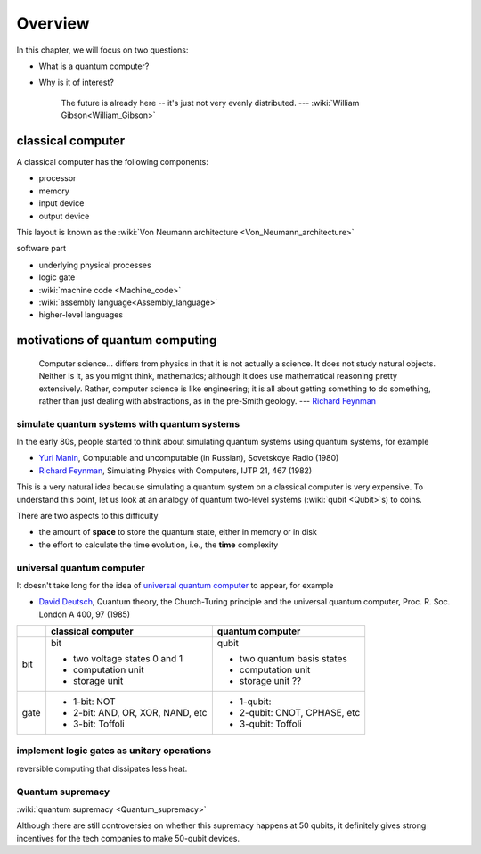 ********
Overview
********

.. _Richard Feynman: https://en.wikipedia.org/wiki/Richard_Feynman

In this chapter, we will focus on two questions:

* What is a quantum computer?
* Why is it of interest?

   The future is already here -- it's just not very evenly distributed.   --- :wiki:`William Gibson<William_Gibson>`

classical computer
==================

A classical computer has the following components:

* processor
* memory
* input device
* output device

This layout is known as the :wiki:`Von Neumann architecture <Von_Neumann_architecture>`

software part

* underlying physical processes
* logic gate
* :wiki:`machine code <Machine_code>`
* :wiki:`assembly language<Assembly_language>`
* higher-level languages


motivations of quantum computing
================================

   Computer science... differs from physics in that it is not actually a science. It does not study natural objects. Neither is it, as you might think, mathematics; although it does use mathematical reasoning pretty extensively. Rather, computer science is like engineering; it is all about getting something to do something, rather than just dealing with abstractions, as in the pre-Smith geology. --- `Richard Feynman`_


simulate quantum systems with quantum systems
---------------------------------------------

In the early 80s, people started to think about simulating quantum systems
using quantum systems, for example

* `Yuri Manin <https://en.wikipedia.org/wiki/Yuri_Manin>`_, Computable and uncomputable (in Russian), Sovetskoye Radio (1980)
* `Richard Feynman`_, Simulating Physics with Computers, IJTP 21, 467 (1982)

This is a very natural idea because simulating a quantum system on a classical computer is very expensive.
To understand this point, let us look at an analogy of quantum two-level systems (:wiki:`qubit <Qubit>`\ s) to coins.


.. _universal quantum computer: https://en.wikipedia.org/wiki/Quantum_Turing_machine

There are two aspects to this difficulty

* the amount of **space** to store the quantum state, either in memory or in disk
* the effort to calculate the time evolution, i.e., the **time** complexity



universal quantum computer
--------------------------

It doesn't take long for the idea of `universal quantum computer`_ to appear, for example

* `David Deutsch <https://en.wikipedia.org/wiki/David_Deutsch>`_, Quantum theory, the Church-Turing principle and the universal quantum computer, Proc. R. Soc. London A 400, 97 (1985)



+----+-----------------------------------+------------------------------+
|    |   classical computer              | quantum computer             |
+====+===================================+==============================+
|bit | bit                               | qubit                        |
|    |                                   |                              |
|    | - two voltage states 0 and 1      | - two quantum basis states   |
|    | - computation unit                | - computation unit           |
|    | - storage unit                    | - storage unit ??            |
+----+-----------------------------------+------------------------------+
|gate| - 1-bit: NOT                      | - 1-qubit:                   |
|    | - 2-bit: AND, OR, XOR, NAND, etc  | - 2-qubit: CNOT, CPHASE, etc |
|    | - 3-bit: Toffoli                  | - 3-qubit: Toffoli           |
+----+-----------------------------------+------------------------------+

implement logic gates as unitary operations
-------------------------------------------

reversible computing that dissipates less heat.

Quantum supremacy
-----------------


:wiki:`quantum supremacy <Quantum_supremacy>`

Although there are still controversies on whether this supremacy happens at 50
qubits, it definitely gives strong incentives for the tech companies to make
50-qubit devices.
